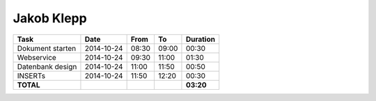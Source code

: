 Jakob Klepp
===========

================================= ========== ===== ===== =========
Task                              Date       From  To    Duration
================================= ========== ===== ===== =========
Dokument starten                  2014-10-24 08:30 09:00   00:30
Webservice                        2014-10-24 09:30 11:00   01:30
Datenbank design                  2014-10-24 11:00 11:50   00:50
INSERTs                           2014-10-24 11:50 12:20   00:30
**TOTAL**                                                **03:20**
================================= ========== ===== ===== =========
